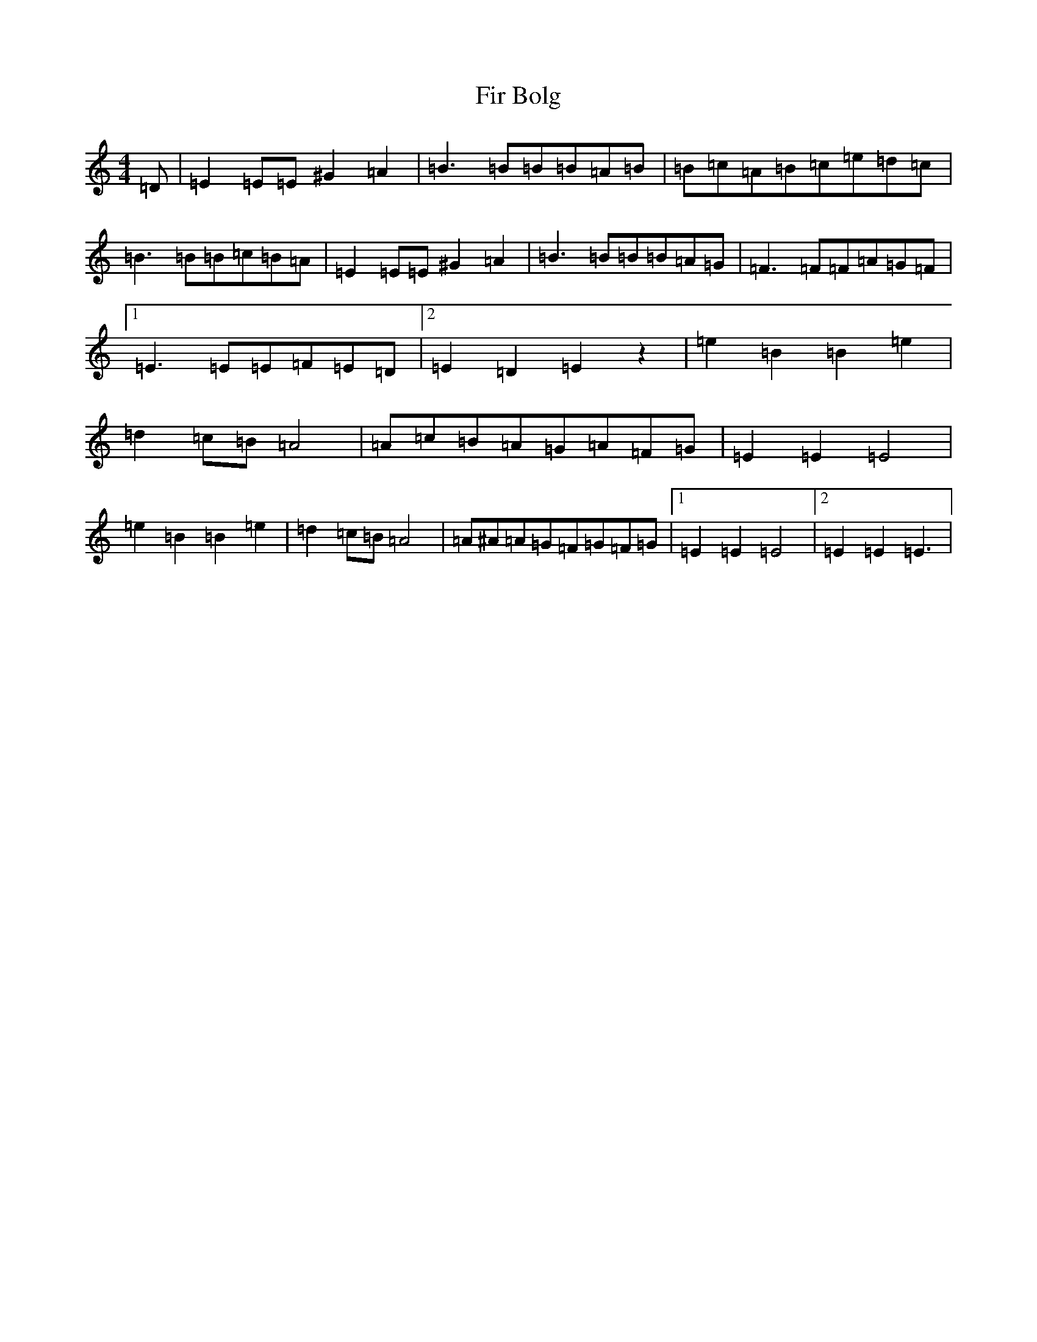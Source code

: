 X: 6804
T: Fir Bolg
S: https://thesession.org/tunes/9185#setting9185
R: reel
M:4/4
L:1/8
K: C Major
=D|=E2=E=E^G2=A2|=B3=B=B=B=A=B|=B=c=A=B=c=e=d=c|=B3=B=B=c=B=A|=E2=E=E^G2=A2|=B3=B=B=B=A=G|=F3=F=F=A=G=F|1=E3=E=E=F=E=D|2=E2=D2=E2z2|=e2=B2=B2=e2|=d2=c=B=A4|=A=c=B=A=G=A=F=G|=E2=E2=E4|=e2=B2=B2=e2|=d2=c=B=A4|=A^A=A=G=F=G=F=G|1=E2=E2=E4|2=E2=E2=E3|